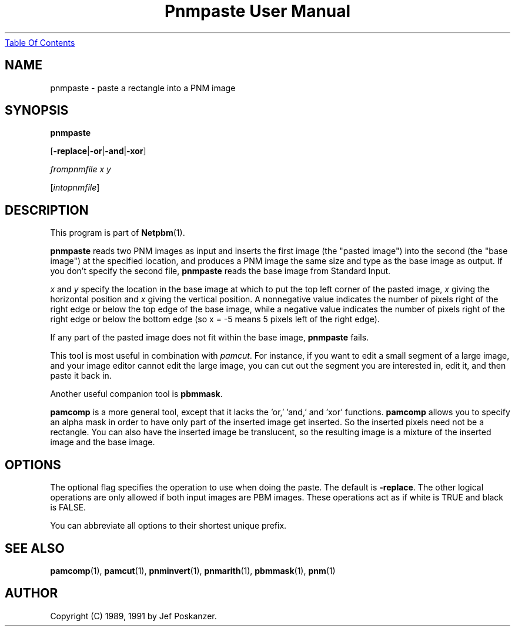 ." This man page was generated by the Netpbm tool 'makeman' from HTML source.
." Do not hand-hack it!  If you have bug fixes or improvements, please find
." the corresponding HTML page on the Netpbm website, generate a patch
." against that, and send it to the Netpbm maintainer.
.TH "Pnmpaste User Manual" 0 "21 February 1991" "netpbm documentation"
.UR pnmpaste.html#index
Table Of Contents
.UE
\&

.UN lbAB
.SH NAME

pnmpaste - paste a rectangle into a PNM image

.UN lbAC
.SH SYNOPSIS

\fBpnmpaste\fP

[\fB-replace\fP|\fB-or\fP|\fB-and\fP|\fB-xor\fP]

\fIfrompnmfile x y\fP

[\fIintopnmfile\fP]

.UN lbAD
.SH DESCRIPTION
.PP
This program is part of
.BR Netpbm (1).
.PP
\fBpnmpaste\fP reads two PNM images as input and inserts the first
image (the "pasted image") into the second (the "base image") at the
specified location, and produces a PNM image the same size and type as
the base image as output.  If you don't specify the second file,
\fBpnmpaste\fP reads the base image from Standard Input.
.PP
\fIx\fP and \fIy\fP specify the location in the base image at
which to put the top left corner of the pasted image, \fIx\fP giving
the horizontal position and \fIx\fP giving the vertical position.  A
nonnegative value indicates the number of pixels right of the right
edge or below the top edge of the base image, while a negative value
indicates the number of pixels right of the right edge or below the
bottom edge (so x = -5 means 5 pixels left of the right edge).
.PP
If any part of the pasted image does not fit within the base image,
\fBpnmpaste\fP fails.
.PP
This tool is most useful in combination with \fIpamcut\fP.  For
instance, if you want to edit a small segment of a large image, and
your image editor cannot edit the large image, you can cut out the
segment you are interested in, edit it, and then paste it back in.
.PP
Another useful companion tool is \fBpbmmask\fP.
.PP
\fBpamcomp\fP is a more general tool, except that it lacks the
\&'or,' 'and,' and 'xor' functions.
\fBpamcomp\fP allows you to specify an alpha mask in order to have
only part of the inserted image get inserted.  So the inserted pixels
need not be a rectangle.  You can also have the inserted image be
translucent, so the resulting image is a mixture of the inserted image
and the base image.

.UN options
.SH OPTIONS
.PP
The optional flag specifies the operation to use when doing the
paste.  The default is \fB-replace\fP.  The other logical operations
are only allowed if both input images are PBM images.  These operations
act as if white is TRUE and black is FALSE.
.PP
You can abbreviate all options to their shortest unique prefix.

.UN lbAE
.SH SEE ALSO
.BR pamcomp (1),
.BR pamcut (1),
.BR pnminvert (1),
.BR pnmarith (1),
.BR pbmmask (1),
.BR pnm (1)

.UN lbAF
.SH AUTHOR

Copyright (C) 1989, 1991 by Jef Poskanzer.
